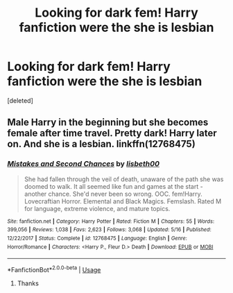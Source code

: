 #+TITLE: Looking for dark fem! Harry fanfiction were the she is lesbian

* Looking for dark fem! Harry fanfiction were the she is lesbian
:PROPERTIES:
:Score: 1
:DateUnix: 1597427915.0
:DateShort: 2020-Aug-14
:FlairText: Request
:END:
[deleted]


** Male Harry in the beginning but she becomes female after time travel. Pretty dark! Harry later on. And she is a lesbian. linkffn(12768475)
:PROPERTIES:
:Author: AlexFawksson
:Score: 2
:DateUnix: 1597434938.0
:DateShort: 2020-Aug-15
:END:

*** [[https://www.fanfiction.net/s/12768475/1/][*/Mistakes and Second Chances/*]] by [[https://www.fanfiction.net/u/9540058/lisbeth00][/lisbeth00/]]

#+begin_quote
  She had fallen through the veil of death, unaware of the path she was doomed to walk. It all seemed like fun and games at the start - another chance. She'd never been so wrong. OOC. fem!Harry. Lovecraftian Horror. Elemental and Black Magics. Femslash. Rated M for language, extreme violence, and mature topics.
#+end_quote

^{/Site/:} ^{fanfiction.net} ^{*|*} ^{/Category/:} ^{Harry} ^{Potter} ^{*|*} ^{/Rated/:} ^{Fiction} ^{M} ^{*|*} ^{/Chapters/:} ^{55} ^{*|*} ^{/Words/:} ^{399,056} ^{*|*} ^{/Reviews/:} ^{1,038} ^{*|*} ^{/Favs/:} ^{2,623} ^{*|*} ^{/Follows/:} ^{3,068} ^{*|*} ^{/Updated/:} ^{5/16} ^{*|*} ^{/Published/:} ^{12/22/2017} ^{*|*} ^{/Status/:} ^{Complete} ^{*|*} ^{/id/:} ^{12768475} ^{*|*} ^{/Language/:} ^{English} ^{*|*} ^{/Genre/:} ^{Horror/Romance} ^{*|*} ^{/Characters/:} ^{<Harry} ^{P.,} ^{Fleur} ^{D.>} ^{Death} ^{*|*} ^{/Download/:} ^{[[http://www.ff2ebook.com/old/ffn-bot/index.php?id=12768475&source=ff&filetype=epub][EPUB]]} ^{or} ^{[[http://www.ff2ebook.com/old/ffn-bot/index.php?id=12768475&source=ff&filetype=mobi][MOBI]]}

--------------

*FanfictionBot*^{2.0.0-beta} | [[https://github.com/tusing/reddit-ffn-bot/wiki/Usage][Usage]]
:PROPERTIES:
:Author: FanfictionBot
:Score: 1
:DateUnix: 1597434956.0
:DateShort: 2020-Aug-15
:END:

**** Thanks
:PROPERTIES:
:Author: ProudGingerPan
:Score: 1
:DateUnix: 1597435152.0
:DateShort: 2020-Aug-15
:END:
